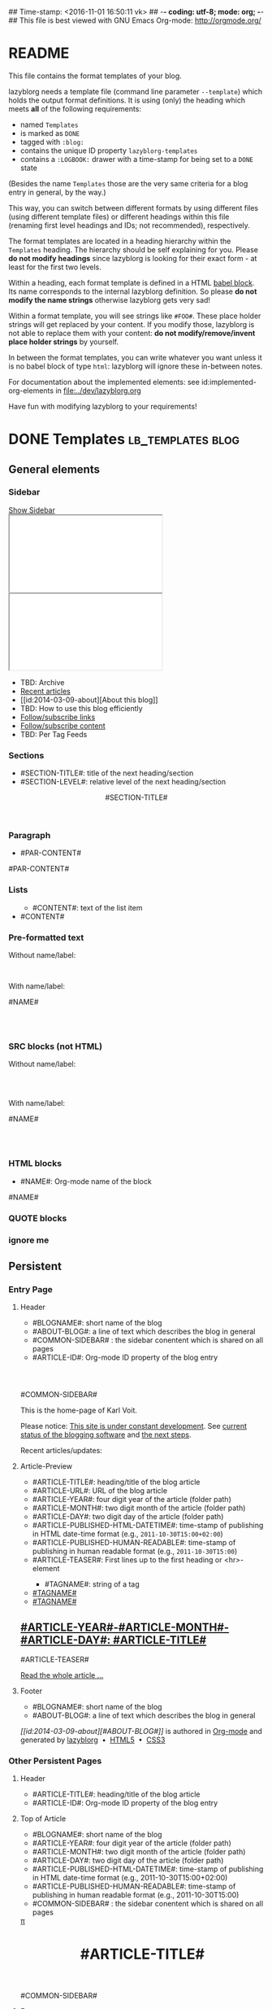 ## Time-stamp: <2016-11-01 16:50:11 vk>
## -*- coding: utf-8; mode: org; -*-
## This file is best viewed with GNU Emacs Org-mode: http://orgmode.org/


* README

This file contains the format templates of your blog.

lazyblorg needs a template file (command line parameter ~--template~)
which holds the output format definitions. It is using (only) the
heading which meets *all* of the following requirements:

- named ~Templates~
- is marked as ~DONE~
- tagged with ~:blog:~
- contains the unique ID property ~lazyblorg-templates~
- contains a ~:LOGBOOK:~ drawer with a time-stamp for being set to a
  ~DONE~ state

(Besides the name ~Templates~ those are the very same criteria for a
blog entry in general, by the way.)

This way, you can switch between different formats by using different
files (using different template files) or different headings within
this file (renaming first level headings and IDs; not recommended),
respectively.

The format templates are located in a heading hierarchy within the
~Templates~ heading. The hierarchy should be self explaining for
you. Please *do not modify headings* since lazyblorg is looking for
their exact form - at least for the first two levels.

Within a heading, each format template is defined in a HTML [[http://orgmode.org/manual/Working-With-Source-Code.html#Working-With-Source-Code][babel
block]].  Its name corresponds to the internal lazyblorg definition. So
please *do not modify the name strings* otherwise lazyblorg gets very
sad!

Within a format template, you will see strings like ~#FOO#~. These
place holder strings will get replaced by your content. If you modify
those, lazyblorg is not able to replace them with your content: *do
not modify/remove/invent place holder strings* by yourself.

In between the format templates, you can write whatever you want
unless it is no babel block of type ~html~: lazyblorg will ignore
these in-between notes.

For documentation about the implemented elements: see
id:implemented-org-elements in [[file:../dev/lazyblorg.org]]

Have fun with modifying lazyblorg to your requirements!

* DONE Templates                                                                  :lb_templates:blog:
:PROPERTIES:
:CREATED:  [2014-12-26 Fri 16:09]
:END:
:LOGBOOK:
- State "DONE"       from "DONE"       [2013-08-21 Wed 17:50]
:END:
:PROPERTIES:
:ID: lazyblorg-templates
:CREATED:  [2013-08-21 Wed 17:50]
:END:

** General elements

*** Sidebar

#+NAME: common-sidebar
#+BEGIN_HTML

  <a id="show-sidebar-text" href="#show-sidebar">Show Sidebar</a>
  <div class="sidebar toggle-sidebar">
     <div class="search">
       <iframe id="search-big" src="//duckduckgo.com/search.html?width=140&site=karl-voit.at&prefill=Search%20blog"></iframe>
       <iframe id="search-narrow" src="//duckduckgo.com/search.html?width=70&k1=-1&k2=s&site=karl-voit.at&prefill=Search"></iframe>
       <br/>
     </div>
     <ul>
     <li>TBD: Archive</li>
     <li><a href="/">Recent articles</a></li>
     <li>[[id:2014-03-09-about][About this blog]]</li>
     <li>TBD: How to use this blog efficiently</li>
     <li><a href="//Karl-Voit.at/feeds/lazyblorg-all.atom_1.0.links-only.xml">Follow/subscribe links</a></li>
     <li><a href="//Karl-Voit.at/feeds/lazyblorg-all.atom_1.0.links-and-content.xml">Follow/subscribe content</a></li>
     <li>TBD: Per Tag Feeds</li>
     </ul>
  </div>

#+END_HTML

*** Sections

- #SECTION-TITLE#: title of the next heading/section
- #SECTION-LEVEL#: relative level of the next heading/section

#+NAME: section-begin
#+BEGIN_HTML

	  <header><h#SECTION-LEVEL# class="section-title">#SECTION-TITLE#</h#SECTION-LEVEL#></header>

#+END_HTML
*** Paragraph

- #PAR-CONTENT#

#+NAME: paragraph
#+BEGIN_HTML

<p>

#PAR-CONTENT#

</p>

#+END_HTML

*** Lists

#+NAME: ul-begin
#+BEGIN_HTML
	  <ul>
#+END_HTML

- #CONTENT#: text of the list item

#+NAME: ul-item
#+BEGIN_HTML
	    <li>#CONTENT#</li>
#+END_HTML

#+NAME: ul-end
#+BEGIN_HTML
	  </ul>
#+END_HTML

*** Pre-formatted text

Without name/label:

#+NAME: pre-begin
#+BEGIN_HTML

	  <pre>
#+END_HTML

#+NAME: pre-end
#+BEGIN_HTML
	  </pre>

#+END_HTML

With name/label:

#+NAME: named-pre-begin
#+BEGIN_HTML

<p>

    #NAME#
	  <pre>
#+END_HTML

#+NAME: named-pre-end
#+BEGIN_HTML
	  </pre>

</p>
#+END_HTML

*** SRC blocks (not HTML)

Without name/label:

#+NAME: src-begin
#+BEGIN_HTML

	  <div class="example_code">
	  <pre>
#+END_HTML

#+NAME: src-end
#+BEGIN_HTML
	  </pre>
    </div>

#+END_HTML

With name/label:

#+NAME: named-src-begin
#+BEGIN_HTML

<p>

    #NAME#
	  <div class="example_code">
	  <pre>
#+END_HTML

#+NAME: named-src-end
#+BEGIN_HTML
	  </pre>
    </div>

</p>
#+END_HTML

*** HTML blocks

- #NAME#: Org-mode name of the block

#+NAME: html-begin
#+BEGIN_HTML

<p>

    #NAME#
	  <div class="example_code">
#+END_HTML

#+NAME: html-end
#+BEGIN_HTML
	  </div>

</p>

#+END_HTML

*** QUOTE blocks

#+NAME: blockquote-begin
#+BEGIN_HTML

<blockquote>
#+END_HTML

#+NAME: blockquote-end
#+BEGIN_HTML
</blockquote>

#+END_HTML

*** ignore me

#+NAME:
#+BEGIN_HTML
#+END_HTML

#+NAME:
#+BEGIN_HTML
#+END_HTML


** Persistent

*** Entry Page

**** Header

- #BLOGNAME#: short name of the blog
- #ABOUT-BLOG#: a line of text which describes the blog in general
- #COMMON-SIDEBAR# : the sidebar conentent which is shared on all pages
- #ARTICLE-ID#: Org-mode ID property of the blog entry


#+NAME: entrypage-header
#+BEGIN_HTML
  <!DOCTYPE html>
  <html xmlns="http://www.w3.org/1999/xhtml">
  <head>
  <meta charset="UTF-8">
  <meta name="author" content="Karl Voit" />
  <meta name="generator" content="lazyblorg" />
  <meta name="orgmode-id" content="#ARTICLE-ID#" />
  <link rel="stylesheet" title="public voit Standard CSS Style"
        href="//Karl-Voit.at/public_voit.css" type="text/css" media="screen"  />

  <!-- WARNING: This page is written in HTML5 and might not be displayed correctly in old browsers. -->

  <title>Public Voit - Homepage of Karl Voit</title>
  </head>

  <body class="persistent-body">

  <header class="persistent-header">

      <nav class="entrypage-article-header-nav">
        <span class="breadcrumbs">
          <img src="//Karl-Voit.at/images/public-voit_logo.svg" alt="public voit logo" width="350" style="vertical-align:middle;"><span style="padding-top:1em;">
        </span>
      </nav>

  </header>

  #COMMON-SIDEBAR#

  <div class="entry-page-greetings">
  <p>

    This is the home-page of Karl Voit.

  </p>

  <p>

    Please notice: <a href="2014/01/30/public-voit-beta/">This site is under constant development</a>. See
    <a href="https://github.com/novoid/lazyblorg/blob/master/dev/lazyblorg.org#23-implemented-org-mode-elements">current status of the blogging software</a> and
    <a href="https://github.com/novoid/lazyblorg/blob/master/dev/lazyblorg.org#1-issue-tracking">the next steps</a>.
  </p>

  <p>

    Recent articles/updates:

  </p>
  </div>

#+END_HTML

**** Article-Preview

- #ARTICLE-TITLE#: heading/title of the blog article
- #ARTICLE-URL#: URL of the blog article
- #ARTICLE-YEAR#: four digit year of the article (folder path)
- #ARTICLE-MONTH#: two digit month of the article (folder path)
- #ARTICLE-DAY#: two digit day of the article (folder path)
- #ARTICLE-PUBLISHED-HTML-DATETIME#: time-stamp of publishing in HTML
  date-time format (e.g., ~2011-10-30T15:00+02:00~)
- #ARTICLE-PUBLISHED-HUMAN-READABLE#: time-stamp of publishing in
  human readable format (e.g., ~2011-10-30T15:00~)
- #ARTICLE-TEASER#: First lines up to the first heading or <hr>-element

#+NAME: article-preview-header
#+BEGIN_HTML


<article class="entry-page-article">
#+END_HTML

#+NAME: article-preview-tags-begin
#+BEGIN_HTML

	  <aside>
	    <ul class="entry-page-article-tags">
#+END_HTML

- #TAGNAME#: string of a tag

#+NAME: article-preview-usertag
#+BEGIN_HTML
                <li><a class="usertag" href="//Karl-Voit.at/tags/#TAGNAME#/">#TAGNAME#</a></li>

#+END_HTML

#+NAME: article-preview-autotag
#+BEGIN_HTML
                <li><a class="autotag" href="//Karl-Voit.at/tags/#TAGNAME#/">#TAGNAME#</a></li>

#+END_HTML


#+NAME: article-preview-tags-end
#+BEGIN_HTML

	    </ul>
	  </aside>
#+END_HTML


#+NAME: article-preview-begin
#+BEGIN_HTML

<h1><a href="#ARTICLE-URL#">#ARTICLE-YEAR#-#ARTICLE-MONTH#-#ARTICLE-DAY#: #ARTICLE-TITLE#</a></h1>

#ARTICLE-TEASER#

#+END_HTML

#+NAME: article-preview-more
#+BEGIN_HTML
<p>
<a href="#ARTICLE-URL#" class="article-preview-more">Read the whole article&nbsp;...</a>
</p>
#+END_HTML

#+NAME: article-preview-end
#+BEGIN_HTML


</article>


#+END_HTML

**** Footer

- #BLOGNAME#: short name of the blog
- #ABOUT-BLOG#: a line of text which describes the blog in general

#+NAME: entrypage-footer
#+BEGIN_HTML


    <footer>
      <p><i>[[id:2014-03-09-about][#ABOUT-BLOG#]]</i> is authored in <a href="//orgmode.org">Org-mode</a> and generated by <a href="https://github.com/novoid/lazyblorg">lazyblorg</a>

	 	&nbsp;&bull;&nbsp; <a href="//validator.w3.org/check/referer">HTML5</a>

	 	&nbsp;&bull;&nbsp; <a href="//jigsaw.w3.org/css-validator/">CSS3</a>
      </p>
    </footer>

  </body>
</html>
#+END_HTML


*** Other Persistent Pages

**** Header

- #ARTICLE-TITLE#: heading/title of the blog article
- #ARTICLE-ID#: Org-mode ID property of the blog entry

#+NAME: persistent-header
#+BEGIN_HTML
  <!DOCTYPE html>
  <html xmlns="http://www.w3.org/1999/xhtml">
  <head>
  <meta charset="UTF-8">
  <meta name="author" content="Karl Voit" />
  <meta name="generator" content="lazyblorg" />
  <meta name="orgmode-id" content="#ARTICLE-ID#" />
  <link rel="stylesheet" title="public voit Standard CSS Style"
        href="//Karl-Voit.at/public_voit.css" type="text/css" media="screen"  />

  <!-- WARNING: This page is written in HTML5 and might not be displayed correctly in old browsers. -->

      <title>#ARTICLE-TITLE#</title>

  </head>

#+END_HTML

**** Top of Article

- #BLOGNAME#: short name of the blog
- #ARTICLE-YEAR#: four digit year of the article (folder path)
- #ARTICLE-MONTH#: two digit month of the article (folder path)
- #ARTICLE-DAY#: two digit day of the article (folder path)
- #ARTICLE-PUBLISHED-HTML-DATETIME#: time-stamp of publishing in HTML
  date-time format (e.g., 2011-10-30T15:00+02:00)
- #ARTICLE-PUBLISHED-HUMAN-READABLE#: time-stamp of publishing in
  human readable format (e.g., 2011-10-30T15:00)
- #COMMON-SIDEBAR# : the sidebar conentent which is shared on all pages

#+NAME: persistent-header-begin
#+BEGIN_HTML
  <body>

    <div class="common-orgsource"><a href="source.org.txt">&#960;</a></div>

	<header>

	  <nav class="persistent-article-header-nav">
	    <span class="breadcrumbs">
	      <a href="../"><img src="//Karl-Voit.at/images/public-voit_logo.svg" alt="public voit logo" width="350" style="vertical-align:middle;"></a>
	    </span>
	  </nav>

#+END_HTML

#+NAME: persistent-header-end
#+BEGIN_HTML

	  <h1 class="common-article-header-title">#ARTICLE-TITLE#</h1>

	</header>

    #COMMON-SIDEBAR#

    <article class="common-article">

#+END_HTML

#+NAME: persistent-end
#+BEGIN_HTML

    </article>

#+END_HTML

**** Footer

- #ABOUT-BLOG#: a line of text which describes the blog in general

#+NAME: persistent-footer
#+BEGIN_HTML
	  <aside class="published-on">
	    Published on <time datetime="#ARTICLE-PUBLISHED-HTML-DATETIME#">#ARTICLE-PUBLISHED-HUMAN-READABLE#</time>
	  </aside>

   <p class="email-comment">
      <a href="mailto:publicvoit-comment@Karl-Voit.at?subject=#ARTICLE-ID#%20comment:%20&body=Please%20do%20not%20remove%20'#ARTICLE-ID#%20comment:'%20in%20subject%20and%20please%20tell%20me%20whether%20or%20not%20it%20is%20OK%20to%20add%20your%20comment%20and%2For%20your%20email%20address%20to%20the%20blog%20entry!">Comment via email</a> or via <a href="//disqus.com">Disqus</a> comments below:
   </p>

    <div id="disqus_thread"></div>
    <div id="disqus_loader" style="text-align: center">
      <!-- stolen from http://blog.yjl.im/2012/04/let-your-readers-decide-when-to-load.html -->
      <button onclick="load_disqus()">Load Disqus Comments</button>
      <script>
        function load_disqus()
        {
          var dsq = document.createElement('script');
          dsq.type = 'text/javascript';
          dsq.async = true;
          dsq.src = "//publicvoit.disqus.com/embed.js";
          var disqus_identifier = '#ARTICLE-ID#';
          (document.getElementsByTagName('head')[0] || document.getElementsByTagName('body')[0]).appendChild(dsq);
          var ldr = document.getElementById('disqus_loader');
          ldr.parentNode.removeChild(ldr);
        }
      </script>
    </div>
    <noscript>Please enable JavaScript to view the <a href="//disqus.com/?ref_noscript">Disqus comments.</a></noscript>

    <footer>
      <p><i>[[id:2014-03-09-about][#ABOUT-BLOG#]]</i> is authored in <a href="//orgmode.org">Org-mode</a> and generated by <a href="https://github.com/novoid/lazyblorg">lazyblorg</a>

	 	&nbsp;&bull;&nbsp; <a href="//validator.w3.org/check/referer">HTML5</a>

	 	&nbsp;&bull;&nbsp; <a href="//jigsaw.w3.org/css-validator/">CSS3</a>
      </p>
    </footer>

  </body>
</html>
#+END_HTML


** Article

*** Header

- #ARTICLE-TITLE#: heading/title of the blog article
- #ARTICLE-ID#: Org-mode ID property of the blog entry

#+NAME: article-header
#+BEGIN_HTML
  <!DOCTYPE html>
  <html xmlns="http://www.w3.org/1999/xhtml">
  <head>
  <meta charset="UTF-8">

  <meta name="author" content="Karl Voit" />
  <meta name="generator" content="lazyblorg" />
  <meta name="description" content="#ARTICLE-TITLE#" />
  <meta name="orgmode-id" content="#ARTICLE-ID#" />

  <meta name="twitter:card" content="summary" />
  <meta name="twitter:site" content="@n0v0id" />
  <meta name="twitter:creator" content="@n0v0id" />
  <meta name="twitter:title" content="public voit" />
  <meta name="twitter:description" content="#ARTICLE-TITLE#" />
  <meta name="twitter:image" content="http://Karl-Voit.at/images/public-voit_T_logo_200x200.png" />

  <meta property="og:type" content="article" />
  <meta property="og:title" content="public voit" />
  <meta property="og:description" content="#ARTICLE-TITLE#" />
  <meta property="og:image" content="http://karl-voit.at/images/public-voit_T_logo_200x200.png" />
  <meta property="og:site_name" content="public voit - Web-page of Karl Voit">
  <meta property="article:published_time" content="#ARTICLE-PUBLISHED-HTML-DATETIME#" />
  <meta property="article:author" content="Karl Voit" />

  <link rel="stylesheet" title="public voit Standard CSS Style"
        href="//Karl-Voit.at/public_voit.css" type="text/css" media="screen"  />

  <!-- WARNING: This page is written in HTML5 and might not be displayed correctly in old browsers. -->

      <!-- link rel="stylesheet" type="text/css" href="../../../../style.css" / -->
      <title>#ARTICLE-TITLE#</title>

  </head>
#+END_HTML

*** Top of Article

- #BLOGNAME#: short name of the blog
- #ARTICLE-YEAR#: four digit year of the article (folder path)
- #ARTICLE-MONTH#: two digit month of the article (folder path)
- #ARTICLE-DAY#: two digit day of the article (folder path)
- #ARTICLE-PUBLISHED-HTML-DATETIME#: time-stamp of publishing in HTML
  date-time format (e.g., 2011-10-30T15:00+02:00)
- #ARTICLE-PUBLISHED-HUMAN-READABLE#: time-stamp of publishing in
  human readable format (e.g., 2011-10-30T15:00)
- #COMMON-SIDEBAR# : the sidebar conentent which is shared on all pages

#+NAME: article-header-begin
#+BEGIN_HTML
  <body>

    <div class="common-orgsource"><a href="source.org.txt">&#960;</a></div>


	<header>

	  <nav class="temporal-article-header-nav">
	    <span class="breadcrumbs">
	      <a href="../../../../"><img src="//karl-voit.at/images/public-voit_logo.svg" alt="public voit logo" width="350" style="vertical-align:middle;"></a><span style="padding-top:1em;">&nbsp;&nbsp;&nbsp;&nbsp;&raquo;
	      #ARTICLE-YEAR#&nbsp;&ndash;&nbsp;#ARTICLE-MONTH#&nbsp;&ndash;&nbsp;#ARTICLE-DAY#</span>
	      <!-- a href="../../../">#ARTICLE-YEAR#</a>&nbsp;&ndash;&nbsp;<a href="../../">#ARTICLE-MONTH#</a>&nbsp;&ndash;&nbsp;<a href="../">#ARTICLE-DAY#</a -->
	    </span>
	  </nav>

#+END_HTML


#+NAME: article-tags-begin
#+BEGIN_HTML
	  <aside class="common-tags">
	    <ul>

#+END_HTML

- #TAGNAME#: string of a tag

#+NAME: article-usertag
#+BEGIN_HTML
                <li><a class="usertag" href="//Karl-Voit.at/tags/#TAGNAME#/">#TAGNAME#</a></li>

#+END_HTML

#+NAME: article-autotag
#+BEGIN_HTML
                <li><a class="autotag" href="//Karl-Voit.at/tags/#TAGNAME#/">#TAGNAME#</a></li>

#+END_HTML

#+NAME: article-tags-end
#+BEGIN_HTML
	    </ul>
	  </aside>

#+END_HTML



#+NAME: article-header-end
#+BEGIN_HTML

	  <h1 class="common-article-header-title">#ARTICLE-TITLE#</h1>

	</header>

  #COMMON-SIDEBAR#

  <article class="common-article">

#+END_HTML

#+NAME: article-end
#+BEGIN_HTML


  </article>

#+END_HTML

*** Footer

- #ABOUT-BLOG#: a line of text which describes the blog in general

#+NAME: article-footer
#+BEGIN_HTML
	  <aside class="published-on">
	    Published on <time datetime="#ARTICLE-PUBLISHED-HTML-DATETIME#">#ARTICLE-PUBLISHED-HUMAN-READABLE#</time>
	  </aside>

   <p class="email-comment">
      <a href="mailto:publicvoit-comment@Karl-Voit.at?subject=#ARTICLE-ID#%20comment:%20&body=Please%20do%20not%20remove%20'#ARTICLE-ID#%20comment:'%20in%20subject%20and%20please%20tell%20me%20whether%20or%20not%20it%20is%20OK%20to%20add%20your%20comment%20and%2For%20your%20email%20address%20to%20the%20blog%20entry!">Comment via email</a> or via <a href="//disqus.com">Disqus</a> comments below:
   </p>

    <div id="disqus_thread"></div>
    <div id="disqus_loader" style="text-align: center">
      <!-- stolen from http://blog.yjl.im/2012/04/let-your-readers-decide-when-to-load.html -->
      <button onclick="load_disqus()">Load Disqus Comments</button>
      <script>
        function load_disqus()
        {
          var dsq = document.createElement('script');
          dsq.type = 'text/javascript';
          dsq.async = true;
          dsq.src = "//publicvoit.disqus.com/embed.js";
          var disqus_identifier = '#ARTICLE-ID#';
          (document.getElementsByTagName('head')[0] || document.getElementsByTagName('body')[0]).appendChild(dsq);
          var ldr = document.getElementById('disqus_loader');
          ldr.parentNode.removeChild(ldr);
        }
      </script>
    </div>
    <noscript>Please enable JavaScript to view the <a href="//disqus.com/?ref_noscript">Disqus comments.</a></noscript>

    <footer>
      <p><i>[[id:2014-03-09-about][#ABOUT-BLOG#]]</i> is authored in <a href="//orgmode.org">Org-mode</a> and generated by <a href="https://github.com/novoid/lazyblorg">lazyblorg</a>

	 	&nbsp;&bull;&nbsp; <a href="//validator.w3.org/check/referer">HTML5</a>

	 	&nbsp;&bull;&nbsp; <a href="//jigsaw.w3.org/css-validator/">CSS3</a>
      </p>
    </footer>

  </body>
</html>
#+END_HTML


** Tags

*** Header

- #ARTICLE-TITLE#: heading/title of the blog article
- #ARTICLE-ID#: Org-mode ID property of the blog entry

#+NAME: tagpage-header
#+BEGIN_HTML
  <!DOCTYPE html>
  <html xmlns="http://www.w3.org/1999/xhtml">
  <head>
  <meta charset="UTF-8">

  <meta name="author" content="Karl Voit" />
  <meta name="generator" content="lazyblorg" />
  <meta name="description" content="Tag page for tag #ARTICLE-TITLE#" />
  <meta name="orgmode-id" content="#ARTICLE-ID#" />

  <meta name="twitter:card" content="summary" />
  <meta name="twitter:site" content="@n0v0id" />
  <meta name="twitter:creator" content="@n0v0id" />
  <meta name="twitter:title" content="public voit" />
  <meta name="twitter:description" content="Tag page for tag #ARTICLE-TITLE#" />
  <meta name="twitter:image" content="http://karl-voit.at/images/public-voit_T_logo_200x200.png" />

  <meta property="og:type" content="article" />
  <meta property="og:title" content="public voit" />
  <meta property="og:description" content="Tag page for tag #ARTICLE-TITLE#" />
  <meta property="og:image" content="http://karl-voit.at/images/public-voit_T_logo_200x200.png" />
  <meta property="og:site_name" content="public voit - Web-page of Karl Voit">
  <meta property="article:published_time" content="#ARTICLE-PUBLISHED-HTML-DATETIME#" />
  <meta property="article:author" content="Karl Voit" />

  <link rel="stylesheet" title="public voit Standard CSS Style"
        href="//Karl-Voit.at/public_voit.css" type="text/css" media="screen"  />

  <!-- WARNING: This page is written in HTML5 and might not be displayed correctly in old browsers. -->

      <!-- link rel="stylesheet" type="text/css" href="../../../../style.css" / -->
      <title>The Tag &laquo;#ARTICLE-TITLE#&raquo;</title>

  </head>
#+END_HTML

*** Top of Article

- #BLOGNAME#: short name of the blog
- #ARTICLE-YEAR#: four digit year of the article (folder path)
- #ARTICLE-MONTH#: two digit month of the article (folder path)
- #ARTICLE-DAY#: two digit day of the article (folder path)
- #ARTICLE-PUBLISHED-HTML-DATETIME#: time-stamp of publishing in HTML
  date-time format (e.g., 2011-10-30T15:00+02:00)
- #ARTICLE-PUBLISHED-HUMAN-READABLE#: time-stamp of publishing in
  human readable format (e.g., 2011-10-30T15:00)
- #COMMON-SIDEBAR# : the sidebar conentent which is shared on all pages

#+NAME: tagpage-header-begin
#+BEGIN_HTML
  <body>

    <div class="common-orgsource"><a href="source.org.txt">&#960;</a></div>


	<header>

	  <nav class="temporal-article-header-nav">
	    <span class="breadcrumbs">
	      <a href="../../../../"><img src="//karl-voit.at/images/public-voit_logo.svg" alt="public voit logo" width="350" style="vertical-align:middle;"></a><span style="padding-top:1em;">&nbsp;&nbsp;&nbsp;&nbsp;&raquo;
	      #ARTICLE-YEAR#&nbsp;&ndash;&nbsp;#ARTICLE-MONTH#&nbsp;&ndash;&nbsp;#ARTICLE-DAY#</span>
	      <!-- a href="../../../">#ARTICLE-YEAR#</a>&nbsp;&ndash;&nbsp;<a href="../../">#ARTICLE-MONTH#</a>&nbsp;&ndash;&nbsp;<a href="../">#ARTICLE-DAY#</a -->
	    </span>
	  </nav>

#+END_HTML


#+NAME: tagpage-tags-begin
#+BEGIN_HTML
	  <aside class="common-tags">
	    <ul>

#+END_HTML

- #TAGNAME#: string of a tag

#+NAME: tagpage-usertag
#+BEGIN_HTML
                <li><a class="usertag" href="//Karl-Voit.at/tags/#TAGNAME#/">#ARTICLE_TITLE#</a></li>

#+END_HTML

#+NAME: tagpage-autotag
#+BEGIN_HTML
                <li><a class="autotag" href="//Karl-Voit.at/tags/#TAGNAME#/">#TAGNAME#</a></li>

#+END_HTML

#+NAME: tagpage-tags-end
#+BEGIN_HTML
	    </ul>
	  </aside>

#+END_HTML

#+NAME: tagpage-header-end
#+BEGIN_HTML

	  <h1 class="common-article-header-title">Tag Page for the Tag "#ARTICLE-TITLE#"</h1>

	</header>

  #COMMON-SIDEBAR#

  <article class="common-article">

#+END_HTML

#+NAME: tagpage-end
#+BEGIN_HTML

  <hr />

  <p>

  #TAG-PAGE-LIST#

  </p>

  </article>

#+END_HTML

*** Footer

I'm re-using article-footer.

** Day Overview

FIXXME

** Month Overview

*** Header

- #BLOGNAME#: short name of the blog
- #YEAR#: four digit year
- #MONTH-LONGNAME#: name of the month like "January" or "February"
- #MONTH-SHORTNAME#: three letter name of the month like "Jan" or "Feb"
- #MONTH-TWODIGITNUMBER#: number of the month like "01" or "02"

#+NAME: month-header
#+BEGIN_HTML
  <!DOCTYPE html>
  <html xmlns="http://www.w3.org/1999/xhtml">
  <head>
  <meta charset="UTF-8">
  <meta name="author" content="Karl Voit" />
  <meta name="generator" content="lazyblorg" />
  <link rel="stylesheet" title="public voit Standard CSS Style"
        href="//Karl-Voit.at/public_voit.css" type="text/css" media="screen"  />

  <!-- WARNING: This page is written in HTML5 and might not be displayed correctly in old browsers. -->

  <title>#BLOGNAME#: #YEAR#-#MONTH-TWODIGITNUMBER#</title>
  </head>

  <body>

  <article class="month-overview">

	<header>

	  <nav class="month-overview-header-nav">
	    <span class="breadcrumbs">
	      <a href="../../"><img src="//karl-voit.at/images/public-voit_logo.svg" alt="public voit logo" width="350" style="vertical-align:middle;"></a><span style="padding-top:1em;">&nbsp;&nbsp;&nbsp;&nbsp;&raquo;
	      #YEAR#&nbsp;&ndash;&nbsp;#MONTH-TWODIGITNUMBER#</span>
	    </span>
	  </nav>

	  <h1 class="article-title">#YEAR#-#MONTH-TWODIGITNUMBER#</h1>

	</header>

  <p><ul class="month-body">

#+END_HTML

*** Article-Link

- #ARTICLE-TITLE#: heading/title of the blog article
- #ARTICLE-URL#: URL of the blog article
- #ARTICLE-YEAR#: four digit year of the article (folder path)
- #ARTICLE-MONTH#: two digit month of the article (folder path)
- #ARTICLE-DAY#: two digit day of the article (folder path)
- #ARTICLE-PUBLISHED-HTML-DATETIME#: time-stamp of publishing in HTML
  date-time format (e.g., 2011-10-30T15:00+02:00)
- #ARTICLE-PUBLISHED-HUMAN-READABLE#: time-stamp of publishing in
  human readable format (e.g., 2011-10-30T15:00)

#+NAME: article-list-link
#+BEGIN_HTML
<li><a href="#ARTICLE-URL#">#ARTICLE-YEAR#-#ARTICLE-MONTH#-#ARTICLE-DAY#: #ARTICLE-TITLE#</a></li>
#+END_HTML

*** Footer

- #BLOGNAME#: short name of the blog
- #YEAR#: four digit year
- #MONTH-LONGNAME#: name of the month like "January" or "February"
- #MONTH-SHORTNAME#: three letter name of the month like "Jan" or "Feb"
- #MONTH-TWODIGITNUMBER#: number of the month like "01" or "02"

#+NAME: month-footer
#+BEGIN_HTML

    </ul></p>
    </article>

    <footer>
      <p><i>[[id:2014-03-09-about][#ABOUT-BLOG#]]</i> is authored in <a href="//orgmode.org">Org-mode</a> and generated by <a href="https://github.com/novoid/lazyblorg">lazyblorg</a>

	 	&nbsp;&bull;&nbsp; <a href="//validator.w3.org/check/referer">HTML5</a>

	 	&nbsp;&bull;&nbsp; <a href="//jigsaw.w3.org/css-validator/">CSS3</a>
      </p>
    </footer>

  </body>
</html>
#+END_HTML
** Year Overview

FIXXME

* Local Variables                                                                          :noexport:
:PROPERTIES:
:CREATED:  [2014-12-26 Fri 16:09]
:END:
# Local Variables:
# mode: auto-fill
# mode: flyspell
# eval: (ispell-change-dictionary "en_US")
# End:
